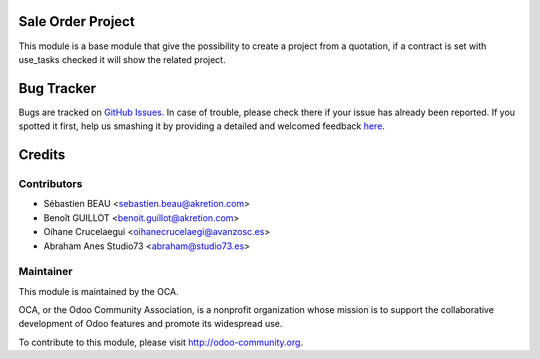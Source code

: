 .. image:: https://img.shields.io/badge/licence-AGPL--3-blue.svg
   :target: http://www.gnu.org/licenses/agpl-3.0-standalone.html
   :alt: License: AGPL-3

Sale Order Project
==================

This module is a base module that give the possibility to create a project
from a quotation, if a contract is set with use_tasks checked it will show
the related project.


Bug Tracker
===========

Bugs are tracked on `GitHub Issues <https://github.com/OCA/project/issues>`_.
In case of trouble, please check there if your issue has already been reported.
If you spotted it first, help us smashing it by providing a detailed and welcomed feedback
`here <https://github.com/OCA/project/issues/new?body=module:%20sale_project_base%0Aversion:%208.0%0A%0A**Steps%20to%20reproduce**%0A-%20...%0A%0A**Current%20behavior**%0A%0A**Expected%20behavior**>`_.


Credits
=======

Contributors
------------

* Sébastien BEAU <sebastien.beau@akretion.com>
* Benoît GUILLOT <benoit.guillot@akretion.com>
* Oihane Crucelaegui <oihanecrucelaegi@avanzosc.es>
* Abraham Anes Studio73 <abraham@studio73.es>


Maintainer
----------

.. image:: https://odoo-community.org/logo.png
   :alt: Odoo Community Association
   :target: https://odoo-community.org

This module is maintained by the OCA.

OCA, or the Odoo Community Association, is a nonprofit organization whose
mission is to support the collaborative development of Odoo features and
promote its widespread use.

To contribute to this module, please visit http://odoo-community.org.



